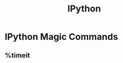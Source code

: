 :PROPERTIES:
:ID:       7c8d8b67-9e2a-42e5-ab5f-b9c012930bf0
:END:
#+title: IPython


* IPython Magic Commands
** %timeit
